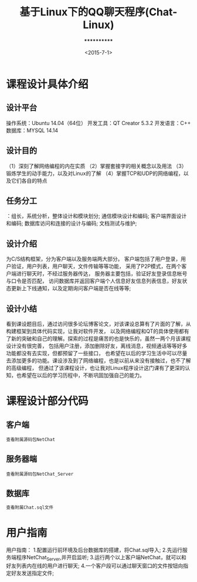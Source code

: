 #+TITLE: 基于Linux下的QQ聊天程序(Chat-Linux)
#+Author: ************
#+Date: <2015-7-1>

* 课程设计具体介绍
** 设计平台
操作系统：Ubuntu 14.04（64位）
开发工具：QT Creator 5.3.2
开发语言：C++
数据库：MYSQL 14.14

** 设计目的
（1）深刻了解网络编程的内在实质
（2）掌握套接字的相关概念以及用法
（3）锻炼学生的动手能力，以及对Linux的了解
（4）掌握TCP和UDP的网络编程，以及它们各自的特点
** 任务分工
：组长，系统分析，整体设计和模块划分;
通信模块设计和编码;
客户端界面设计和编码;
数据库访问和连接的设计与编码;
文档测试与维护;
** 设计介绍
为C/S结构框架，分为客户端以及服务端两大部分。
客户端包括了用户登录，用户验证，用户列表，用户聊天，文件传输等等功能，
采用了P2P模式，在两个客户端进行聊天时，不经过服务器传达，
服务器主要包括，验证好友登录信息帐号与口令是否匹配，
访问数据库并返回客户端个人信息好友信息列表信息，好友状态更新上下线通知，以及定期询问客户端是否在线等等;

** 设计小结
看到课设题目后，通过访问很多论坛博客论文，对该课设总算有了片面的了解，从构建框架到具体代码实现，让我对软件开发，
以及网络编程和QT的具体使用都有了新的突破和自己的理解。探索的过程是痛苦的也是快乐的，虽然一两个月该课程设计没有很完善，
包括用户注册，添加删除好友，离线消息，视频通话等等好多功能都没有去实现，但都预留了一些接口，
也希望在以后的学习生活中可以尽量去添加更多的功能。课设涉及到了网络编程，也是以前从来没有接触过，也不了解的高级编程，
但通过了该课程设计，也让我对Linux程序设计这门课有了更深的认知，也希望在以后的学习历程中，不断巩固加强自己的能力。

* 课程设计部分代码   
** 客户端      
#+BEGIN_src c++
查看附属源码包NetChat
#+END_src
** 服务器端
#+BEGIN_src c++
查看附属源码包NetChat_Server
#+END_src
** 数据库
#+BEGIN_src sql
查看附属Chat.sql文件
#+END_src

* 用户指南
用户指南：
1.配置运行前环境及后台数据库的搭建，将Chat.sql导入;
2.先运行服务端程序NetChat_Server,并开启监听;
3.运行两个以上客户端NetChat，就可以和好友列表内在线的用户进行聊天;
4.一个客户段可以通过聊天窗口的文件按钮向指定好友发送指定文件;
